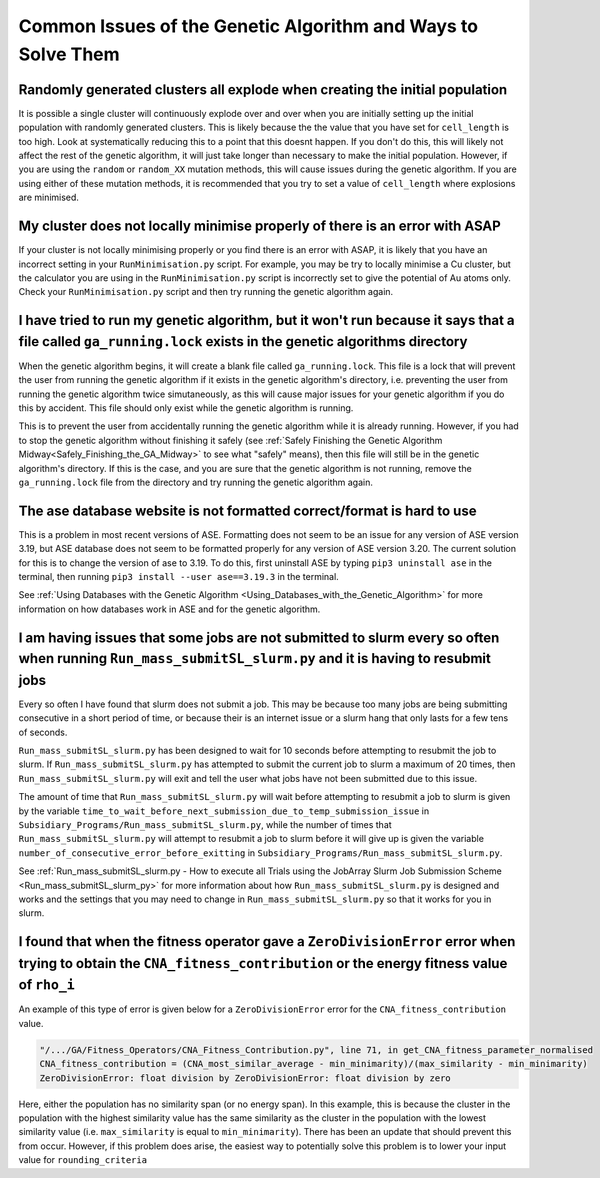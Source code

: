 
.. _Common_Issues_of_GA:

Common Issues of the Genetic Algorithm and Ways to Solve Them
=============================================================

Randomly generated clusters all explode when creating the initial population
****************************************************************************

It is possible a single cluster will continuously explode over and over when you are initially setting up the initial population with randomly generated clusters. This is likely because the the value that you have set for ``cell_length`` is too high. Look at systematically reducing this to a point that this doesnt happen. If you don't do this, this will likely not affect the rest of the genetic algorithm, it will just take longer than necessary to make the initial population. However, if you are using the ``random`` or ``random_XX`` mutation methods, this will cause issues during the genetic algorithm. If you are using either of these mutation methods, it is recommended that you try to set a value of ``cell_length`` where explosions are minimised. 

My cluster does not locally minimise properly of there is an error with ASAP
****************************************************************************

If your cluster is not locally minimising properly or you find there is an error with ASAP, it is likely that you have an incorrect setting in your ``RunMinimisation.py`` script. For example, you may be try to locally minimise a Cu cluster, but the calculator you are using in the ``RunMinimisation.py`` script is incorrectly set to give the potential of Au atoms only. Check your ``RunMinimisation.py`` script and then try running the genetic algorithm again. 

.. _ga_running_lock_explanation:

I have tried to run my genetic algorithm, but it won't run because it says that a file called ``ga_running.lock`` exists in the genetic algorithms directory
************************************************************************************************************************************************************

When the genetic algorithm begins, it will create a blank file called ``ga_running.lock``. This file is a lock that will prevent the user from running the genetic algorithm if it exists in the genetic algorithm's directory, i.e. preventing the user from running the genetic algorithm twice simutaneously, as this will cause major issues for your genetic algorithm if you do this by accident. This file should only exist while the genetic algorithm is running. 

This is to prevent the user from accidentally running the genetic algorithm while it is already running. However, if you had to stop the genetic algorithm without finishing it safely (see :ref:`Safely Finishing the Genetic Algorithm Midway<Safely_Finishing_the_GA_Midway>` to see what "safely" means), then this file will still be in the genetic algorithm's directory. If this is the case, and you are sure that the genetic algorithm is not running, remove the ``ga_running.lock`` file from the directory and try running the genetic algorithm again. 

The ase database website is not formatted correct/format is hard to use
***********************************************************************

This is a problem in most recent versions of ASE. Formatting does not seem to be an issue for any version of ASE version 3.19, but ASE database does not seem to be formatted properly for any version of ASE version 3.20. The current solution for this is to change the version of ase to 3.19. To do this, first uninstall ASE by typing ``pip3 uninstall ase`` in the terminal, then running ``pip3 install --user ase==3.19.3`` in the terminal. 

See :ref:`Using Databases with the Genetic Algorithm <Using_Databases_with_the_Genetic_Algorithm>` for more information on how databases work in ASE and for the genetic algorithm. 

I am having issues that some jobs are not submitted to slurm every so often when running ``Run_mass_submitSL_slurm.py`` and it is having to resubmit jobs
*********************************************************************************************************************************************************

Every so often I have found that slurm does not submit a job. This may be because too many jobs are being submitting consecutive in a short period of time, or because their is an internet issue or a slurm hang that only lasts for a few tens of seconds. 

``Run_mass_submitSL_slurm.py`` has been designed to wait for 10 seconds before attempting to resubmit the job to slurm. If ``Run_mass_submitSL_slurm.py`` has attempted to submit the current job to slurm a maximum of 20 times, then ``Run_mass_submitSL_slurm.py`` will exit and tell the user what jobs have not been submitted due to this issue. 

The amount of time that ``Run_mass_submitSL_slurm.py`` will wait before attempting to resubmit a job to slurm is given by the variable ``time_to_wait_before_next_submission_due_to_temp_submission_issue`` in ``Subsidiary_Programs/Run_mass_submitSL_slurm.py``, while the number of times that ``Run_mass_submitSL_slurm.py`` will attempt to resubmit a job to slurm before it will give up is given the variable ``number_of_consecutive_error_before_exitting`` in ``Subsidiary_Programs/Run_mass_submitSL_slurm.py``. 

See :ref:`Run_mass_submitSL_slurm.py - How to execute all Trials using the JobArray Slurm Job Submission Scheme <Run_mass_submitSL_slurm_py>` for more information about how ``Run_mass_submitSL_slurm.py`` is designed and works and the settings that you may need to change in ``Run_mass_submitSL_slurm.py`` so that it works for you in slurm. 

I found that when the fitness operator gave a ``ZeroDivisionError`` error when trying to obtain the ``CNA_fitness_contribution`` or the energy fitness value of ``rho_i``
*****************************************************************************************************************************************************************************

An example of this type of error is given below for a ``ZeroDivisionError`` error for the ``CNA_fitness_contribution`` value.

.. code-block:: bash

	"/.../GA/Fitness_Operators/CNA_Fitness_Contribution.py", line 71, in get_CNA_fitness_parameter_normalised
	CNA_fitness_contribution = (CNA_most_similar_average - min_minimarity)/(max_similarity - min_minimarity) 
	ZeroDivisionError: float division by ZeroDivisionError: float division by zero

Here, either the population has no similarity span (or no energy span). In this example, this is because the cluster in the population with the highest similarity value has the same similarity as the cluster in the population with the lowest similarity value (i.e. ``max_similarity`` is equal to ``min_minimarity``). There has been an update that should prevent this from occur. However, if this problem does arise, the easiest way to potentially solve this problem is to lower your input value for ``rounding_criteria``






